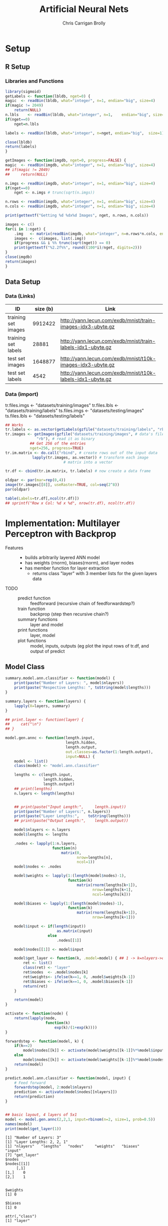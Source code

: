 # -*- org-confirm-babel-evaluate: nil; -*-
#+AUTHOR: Chris Carrigan Brolly
#+TITLE: Artificial Neural Nets 
#+HTML_HEAD: <link href="http://gongzhitaao.org/orgcss/org.css" rel="stylesheet" type="text/css" />
#+PROPERTY: header-args :session ANNimpl

* Setup
** R Setup  
*** Libraries and Functions
  #+BEGIN_SRC R :results none :export source
    library(sigmoid)
    getLabels <- function(lbldb, nget=0) {
	magic  <- readBin(lbldb, what="integer", n=1, endian="big", size=4)
	if(magic != 2049)
	    return(NULL)
	n.lbls    <- readBin(lbldb, what="integer", n=1,    endian="big", size=4)
	if(nget==0)
	    nget=n.lbls

	labels <- readBin(lbldb, what="integer", n=nget, endian="big",  size=1)

	close(lbldb)
	return(labels)
    }

    getImages <- function(imgdb, nget=0, progress=FALSE) {
	magic  <- readBin(imgdb, what="integer", n=1, endian="big", size=4)
	## if(magic != 2049)
	##     return(NULL)

	n.imgs <- readBin(imgdb, what="integer", n=1, endian="big", size=4)
	if(nget==0)
	    nget <- n.imgs # trunc(sqrt(n.imgs))

	n.rows <- readBin(imgdb, what="integer", n=1, endian="big", size=4)
	n.cols <- readBin(imgdb, what="integer", n=1, endian="big", size=4)

	print(gettextf("Getting %d %dx%d Images", nget, n.rows, n.cols))

	images <- c()
	for(i in 1:nget) {
	    .img   <- matrix(readBin(imgdb, what="integer", n=n.rows*n.cols, endian="big", size=1), nrow=n.rows, ncol=n.cols)
	    images <-  c(images, list(.img))
	    if(progress && i %% trunc(sqrt(nget)) == 0) 
		print(gettextf("%2.2f%%", round((100*i)/nget, digits=2)))
	}
	close(imgdb)
	return(images)
    }
  #+END_SRC


** Data Setup
*** Data (Links)
  |---------------------+----------+-------------------------------------------------------------|
  | ID                  | size (b) | Link                                                        |
  |---------------------+----------+-------------------------------------------------------------|
  | training set images |  9912422 | http://yann.lecun.com/exdb/mnist/train-images-idx3-ubyte.gz |
  | training set labels |    28881 | http://yann.lecun.com/exdb/mnist/train-labels-idx1-ubyte.gz |
  | test set images     |  1648877 | http://yann.lecun.com/exdb/mnist/t10k-images-idx3-ubyte.gz  |
  | test set labels     |     4542 | http://yann.lecun.com/exdb/mnist/t10k-labels-idx1-ubyte.gz  |
  |---------------------+----------+-------------------------------------------------------------|

*** Data (import)
  tr.files.imgs <- "datasets/training/images"
  tr.files.lbls <- "datasets/training/labels"
  ts.files.imgs <- "datasets/testing/images"
  ts.files.lbls <- "datasets/testing/labels" 


#+BEGIN_SRC R :results output graphics :file imgs/setup/ex1.png
  ## Works
  tr.labels <- as.vector(getLabels(gzfile("datasets/training/labels", "rb"), nget=256))
  tr.images <- getImages(gzfile("datasets/training/images", # data's filename
				"rb"), # read it as binary
			 ## Get 256 of the entries
			 nget=256, progress=TRUE)
  tr.im.matrix <- do.call("rbind", # create rows out of the input data
			  lapply(tr.images, as.vector)) # transform each image
							# matrix into a vector

  tr.df <- cbind(tr.im.matrix, tr.labels) # now create a data frame

  oldpar <- par(mar=rep(0,4))
  image(tr.images[[8]], useRaster=TRUE, col=seq(2^8)) 
  par(oldpar)

#+END_SRC

#+RESULTS:
[[file:imgs/setup/ex1.png]]


#+BEGIN_SRC R :results table drawer :colnames yes
  table(Labels=tr.df[,ncol(tr.df)])
  ## sprintf("Row x Col: %d x %d", nrow(tr.df), ncol(tr.df))
#+END_SRC

#+RESULTS:
:RESULTS:
| Labels | Freq |
|--------+------|
|      0 |   30 |
|      1 |   35 |
|      2 |   25 |
|      3 |   30 |
|      4 |   24 |
|      5 |   17 |
|      6 |   24 |
|      7 |   26 |
|      8 |   19 |
|      9 |   26 |
:END:


* Implementation: Multilayer Perceptron with Backprop
- Features ::
  - builds arbitrarily layered ANN model
  - has weights (rnorm), biases(rnorm), and layer nodes
  - has member function for layer extraction
    - returns class "layer" with 3 member lists for the given layers data
- TODO ::
  - predict function :: feedforward (recursive chain of feedforwardstep?)
  - train function ::   backprop (step then recursive chain?)
  - summary functions :: layer and model
  - print functions :: layer, model
  - plot functions :: model, inputs, outputs (eg plot the input rows of tr.df,
                      and output of predict

** Model Class
#+BEGIN_SRC R :exports both :results output
  summary.model.ann.classifier <- function(model) {
      print(paste("Number of Layers: ", model$nlayers))
      print(paste("Respective Lengths: ", toString(model$lengths)))
  }

  summary.layers <- function(layers) {
      lapply(X=layers, summary)
  }

  ## print.layer <- function(layer) {
  ##     cat("\n")    
  ## }

  model.gen.annc <- function(length.input,
                             length.hidden,
                             length.output,
                             out.classes=as.factor(1:length.output),
                             input=NULL) {    
      model <- list()
      class(model) <- "model.ann.classifier"

      lengths <- c(length.input,
                   length.hidden,
                   length.output)
      ## print(lengths)
      n.layers <- length(lengths)


      ## print(paste("Input Length:",     length.input))
      print(paste("Number of Layers:", n.layers))
      print(paste("Layer Lengths:",    toString(lengths)))
      ## print(paste("Output Length:",    length.output))

      model$nlayers <- n.layers
      model$lengths <- lengths

      .nodes <- lapply(1:n.layers,
                       function(n)
                           matrix(0,
                                  nrow=lengths[n],
                                  ncol=1))    
      model$nodes <- .nodes

      model$weights <- lapply(1:(length(model$nodes)-1),
                              function(k)
                                  matrix(rnorm(lengths[k+1]),
                                         nrow=lengths[k+1],
                                         ncol=lengths[k]))

      model$biases <- lapply(1:(length(model$nodes)-1),
                              function(k)
                                  matrix(rnorm(lengths[k+1]),
                                         nrow=lengths[k+1]))

      model$input <- if(length(input))
                         as.matrix(input)
                     else
                         .nodes[[1]]

      model$nodes[[1]] <- model$input

      model$get_layer <- function(k, .model=model) { ## 1 -> k=nlayers->output=nodes[[n]]
          ret <- list()
          class(ret) <- "layer"
          ret$nodes  <- .model$nodes[k]
          ret$weights<- ifelse(k==1, 0, .model$weights[k-1])
          ret$biases <- ifelse(k==1, 0, .model$biases[k-1])        
          return(ret)
      }

      return(model)
  }

  activate <- function(node) {
      return(lapply(node,
                    function(k)
                        exp(k)/(1+exp(k))))
  }
                       
  forwardstep <- function(model, k) {
      if(k==2)
          model$nodes[[k]] <- activate(model$weights[[k-1]]%*%model$input)
      else
          model$nodes[[k]] <- activate(model$weights[[k-1]]%*%model$nodes[[k-1]])
      return(model)
  }

  predict.model.ann.classifier <- function(model, input) {
      # Feed forward
      forwardstep(model, 2:model$nlayers)
      prediction <- activate(model$nodes[[nlayers]])
      return(prediction)
  }


  ## basic layout, 4 layers of 5x1
  model <- model.gen.annc(2,2,1, input=rbinom(n=2, size=1, prob=0.5))
  names(model)
  print(model$get_layer(1))
#+END_SRC

#+RESULTS:
#+begin_example
[1] "Number of Layers: 3"
[1] "Layer Lengths: 2, 2, 1"
[1] "nlayers"   "lengths"   "nodes"     "weights"   "biases"    "input"    
[7] "get_layer"
$nodes
$nodes[[1]]
     [,1]
[1,]    0
[2,]    1


$weights
[1] 0

$biases
[1] 0

attr(,"class")
[1] "layer"
#+end_example


#+RESULTS:
: TRUE

* Analysis
#+BEGIN_SRC R
 
#+END_SRC

* Conclusion



* Sources
** Biblio
   These I read in the process of completing this project. In places where
   specific citations could be made, I have places them and linked here. 

- https://journal.r-project.org/archive/2010-1/RJournal_2010-1_Guenther+Fritsch.pdf
- https://en.wikipedia.org/wiki/Perceptron
- https://cran.r-project.org/web/packages/sigmoid/sigmoid.pdf
